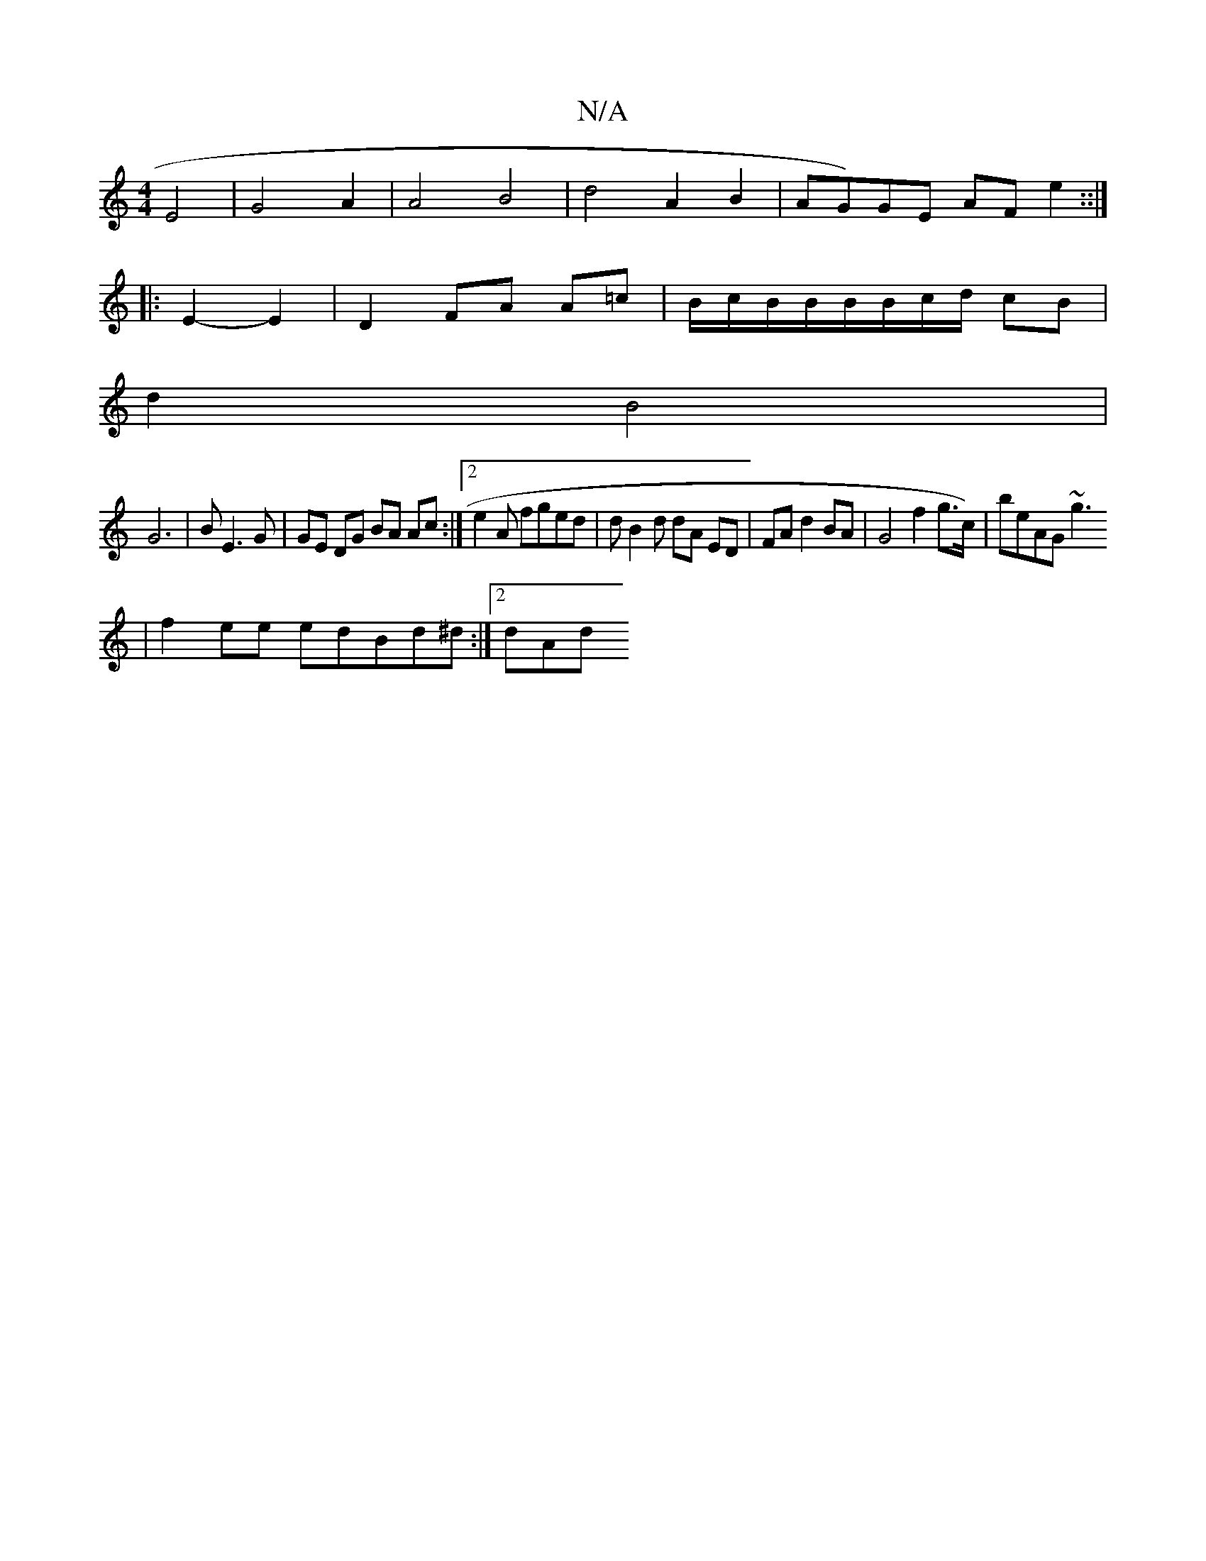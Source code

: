 X:1
T:N/A
M:4/4
R:N/A
K:Cmajor
2 E4|G4 A2|A4 B4 | d4 A2 B2- | AG)GE AF e2::|
|: E2- E2|D2 FA A=c|B/c/B/B/B/B/c/d/ cB |
d2 B4 |
G6| BE3G | GE DG BA Ac :|2 e2 A fged | d*B2d dA ED|FA d2 BA | G4 f2 g>c)|beAG ~g3
|
f2 ee edBd^d:|[2 dAd